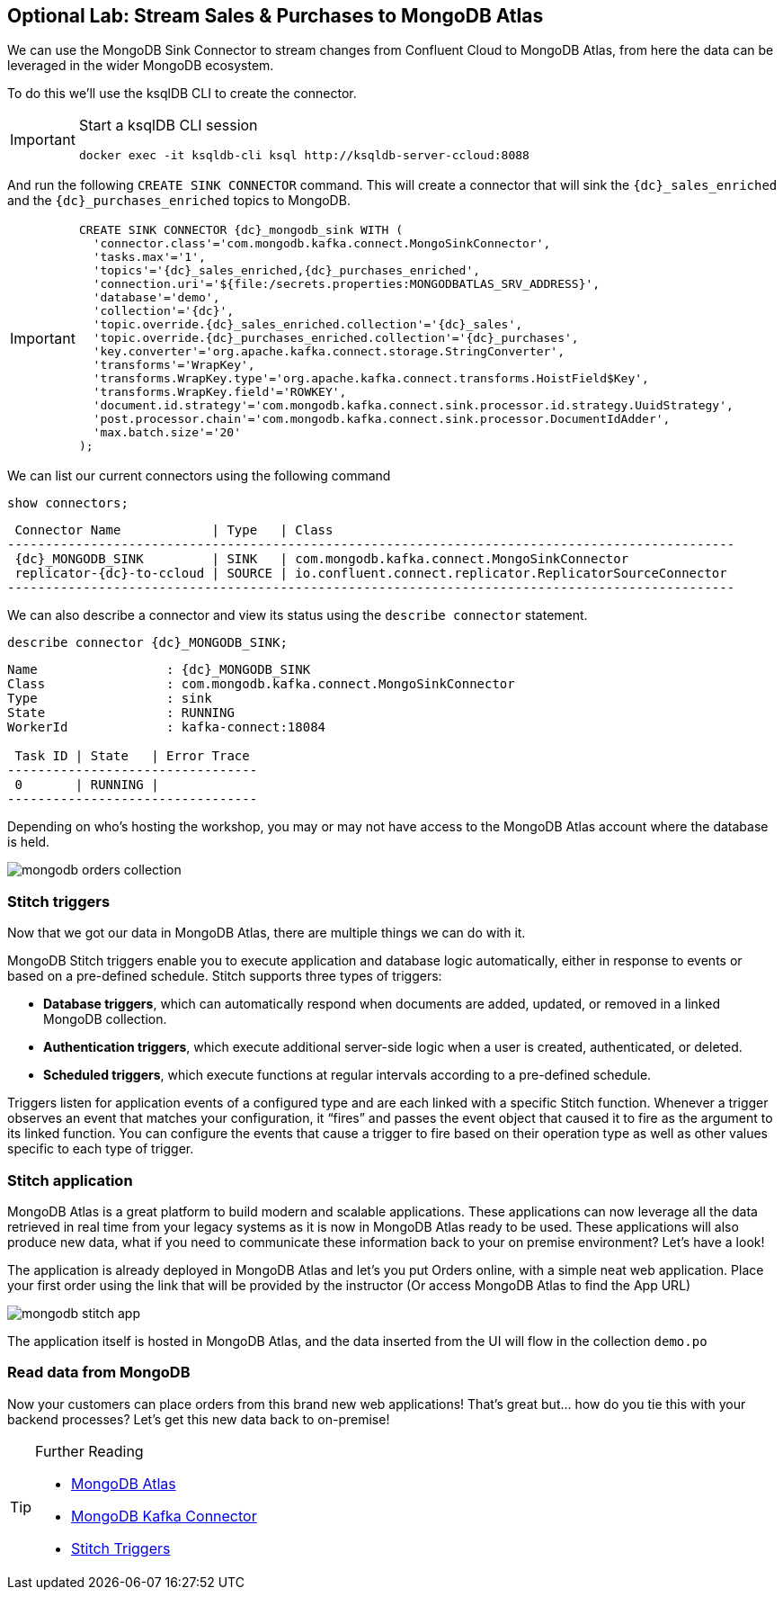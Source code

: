 == Optional Lab: Stream Sales & Purchases to MongoDB Atlas

We can use the MongoDB Sink Connector to stream changes from Confluent Cloud to MongoDB Atlas, from here the data can be leveraged in the wider MongoDB ecosystem.

To do this we'll use the ksqlDB CLI to create the connector.

[IMPORTANT]
====
Start a ksqlDB CLI session
[source,subs=attributes]
----
docker exec -it ksqldb-cli ksql http://ksqldb-server-ccloud:8088
----
====

And run the following `CREATE SINK CONNECTOR` command. This will create a connector that will sink the `{dc}_sales_enriched` and the `{dc}_purchases_enriched` topics to MongoDB.

[IMPORTANT]
====
[source,subs=attributes]
----
CREATE SINK CONNECTOR {dc}_mongodb_sink WITH (
  'connector.class'='com.mongodb.kafka.connect.MongoSinkConnector',
  'tasks.max'='1',
  'topics'='{dc}_sales_enriched,{dc}_purchases_enriched',
  'connection.uri'='${file:/secrets.properties:MONGODBATLAS_SRV_ADDRESS}',
  'database'='demo',
  'collection'='{dc}',
  'topic.override.{dc}_sales_enriched.collection'='{dc}_sales',
  'topic.override.{dc}_purchases_enriched.collection'='{dc}_purchases',
  'key.converter'='org.apache.kafka.connect.storage.StringConverter',
  'transforms'='WrapKey',
  'transforms.WrapKey.type'='org.apache.kafka.connect.transforms.HoistField$Key',
  'transforms.WrapKey.field'='ROWKEY',
  'document.id.strategy'='com.mongodb.kafka.connect.sink.processor.id.strategy.UuidStrategy',
  'post.processor.chain'='com.mongodb.kafka.connect.sink.processor.DocumentIdAdder',
  'max.batch.size'='20'
);
----
====

We can list our current connectors using the following command

[source,subs=attributes]
----
show connectors;
----

[source,subs=attributes]
----
 Connector Name            | Type   | Class
------------------------------------------------------------------------------------------------
 {dc}_MONGODB_SINK         | SINK   | com.mongodb.kafka.connect.MongoSinkConnector
 replicator-{dc}-to-ccloud | SOURCE | io.confluent.connect.replicator.ReplicatorSourceConnector
------------------------------------------------------------------------------------------------
----

We can also describe a connector and view its status using the `describe connector` statement.

[source,subs=attributes]
----
describe connector {dc}_MONGODB_SINK;
----
[source,subs=attributes]
----
Name                 : {dc}_MONGODB_SINK
Class                : com.mongodb.kafka.connect.MongoSinkConnector
Type                 : sink
State                : RUNNING
WorkerId             : kafka-connect:18084

 Task ID | State   | Error Trace
---------------------------------
 0       | RUNNING |
---------------------------------
----

Depending on who's hosting the workshop, you may or may not have access to the MongoDB Atlas account where the database is held.

image::./images/mongodb-orders-collection.png[]

=== Stitch triggers
Now that we got our data in MongoDB Atlas, there are multiple things we can do with it.

MongoDB Stitch triggers enable you to execute application and database logic automatically, either in response to events or based on a pre-defined schedule. Stitch supports three types of triggers:

* **Database triggers**, which can automatically respond when documents are added, updated, or removed in a linked MongoDB collection.
* **Authentication triggers**, which execute additional server-side logic when a user is created, authenticated, or deleted.
* **Scheduled triggers**, which execute functions at regular intervals according to a pre-defined schedule.

Triggers listen for application events of a configured type and are each linked with a specific Stitch function. Whenever a trigger observes an event that matches your configuration, it “fires” and passes the event object that caused it to fire as the argument to its linked function. You can configure the events that cause a trigger to fire based on their operation type as well as other values specific to each type of trigger.

=== Stitch application
MongoDB Atlas is a great platform to build modern and scalable applications. These applications can now leverage all the data retrieved in real time from your legacy systems as it is now in MongoDB Atlas ready to be used. 
These applications will also produce new data, what if you need to communicate these information back to your on premise environment? Let's have a look!



The application is already deployed in MongoDB Atlas and let's you put Orders online, with a simple neat web application. 
Place your first order using the link that will be provided by the instructor (Or access MongoDB Atlas to find the App URL)

image::./images/mongodb-stitch-app.png[]

The application itself is hosted in MongoDB Atlas, and the data inserted from the UI will flow in the collection `demo.po`

=== Read data from MongoDB
Now  your customers can place orders from this brand new web applications! That's great but... how do you tie this with your backend processes? Let's get this new data back to on-premise!

.Further Reading
[TIP]
====
* link:https://www.mongodb.com/cloud/atlas[MongoDB Atlas]
* link:https://github.com/mongodb/mongo-kafka[MongoDB Kafka Connector]
* link:https://docs.mongodb.com/stitch/triggers[Stitch Triggers]
====